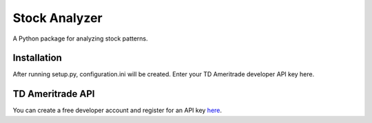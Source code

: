 **************
Stock Analyzer
**************

A Python package for analyzing stock patterns.

Installation
############
After running setup.py, configuration.ini will be created. Enter your TD Ameritrade developer API key here.

TD Ameritrade API
#################

You can create a free developer account and register for an API key `here <https://developer.tdameritrade.com/apis/>`_.